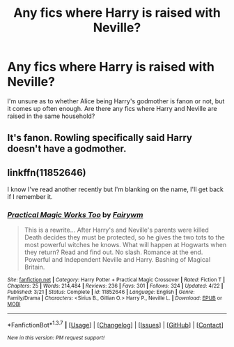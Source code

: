 #+TITLE: Any fics where Harry is raised with Neville?

* Any fics where Harry is raised with Neville?
:PROPERTIES:
:Author: teamfireyleader
:Score: 10
:DateUnix: 1463838523.0
:DateShort: 2016-May-21
:FlairText: Request
:END:
I'm unsure as to whether Alice being Harry's godmother is fanon or not, but it comes up often enough. Are there any fics where Harry and Neville are raised in the same household?


** It's fanon. Rowling specifically said Harry doesn't have a godmother.
:PROPERTIES:
:Author: Almavet
:Score: 4
:DateUnix: 1463842622.0
:DateShort: 2016-May-21
:END:


** linkffn(11852646)

I know I've read another recently but I'm blanking on the name, I'll get back if I remember it.
:PROPERTIES:
:Author: mikefromcanmore
:Score: 0
:DateUnix: 1463880940.0
:DateShort: 2016-May-22
:END:

*** [[http://www.fanfiction.net/s/11852646/1/][*/Practical Magic Works Too/*]] by [[https://www.fanfiction.net/u/972483/Fairywm][/Fairywm/]]

#+begin_quote
  This is a rewrite... After Harry's and Neville's parents were killed Death decides they must be protected, so he gives the two tots to the most powerful witches he knows. What will happen at Hogwarts when they return? Read and find out. No slash. Romance at the end. Powerful and Independent Neville and Harry. Bashing of Magical Britain.
#+end_quote

^{/Site/: [[http://www.fanfiction.net/][fanfiction.net]] *|* /Category/: Harry Potter + Practical Magic Crossover *|* /Rated/: Fiction T *|* /Chapters/: 25 *|* /Words/: 214,484 *|* /Reviews/: 236 *|* /Favs/: 301 *|* /Follows/: 324 *|* /Updated/: 4/22 *|* /Published/: 3/21 *|* /Status/: Complete *|* /id/: 11852646 *|* /Language/: English *|* /Genre/: Family/Drama *|* /Characters/: <Sirius B., Gillian O.> Harry P., Neville L. *|* /Download/: [[http://www.p0ody-files.com/ff_to_ebook/ffn-bot/index.php?id=11852646&source=ff&filetype=epub][EPUB]] or [[http://www.p0ody-files.com/ff_to_ebook/ffn-bot/index.php?id=11852646&source=ff&filetype=mobi][MOBI]]}

--------------

*FanfictionBot*^{1.3.7} *|* [[[https://github.com/tusing/reddit-ffn-bot/wiki/Usage][Usage]]] | [[[https://github.com/tusing/reddit-ffn-bot/wiki/Changelog][Changelog]]] | [[[https://github.com/tusing/reddit-ffn-bot/issues/][Issues]]] | [[[https://github.com/tusing/reddit-ffn-bot/][GitHub]]] | [[[https://www.reddit.com/message/compose?to=tusing][Contact]]]

^{/New in this version: PM request support!/}
:PROPERTIES:
:Author: FanfictionBot
:Score: 1
:DateUnix: 1463880997.0
:DateShort: 2016-May-22
:END:

